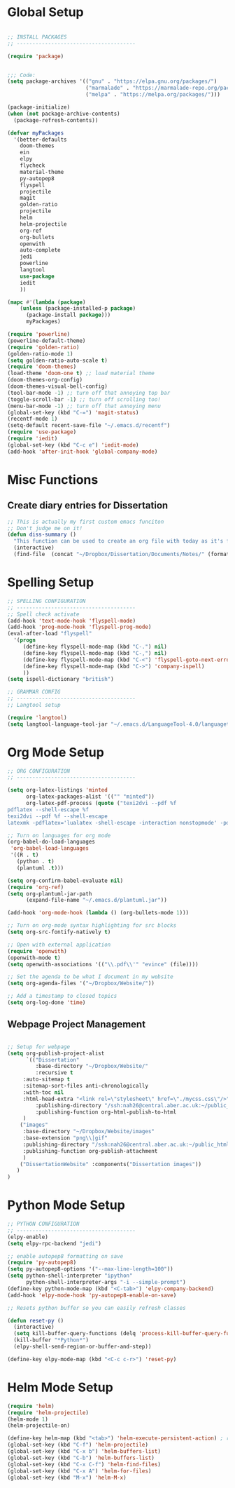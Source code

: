 * Global Setup
  
#+BEGIN_SRC emacs-lisp

;; INSTALL PACKAGES
;; --------------------------------------

(require 'package)


;;; Code:
(setq package-archives '(("gnu" . "https://elpa.gnu.org/packages/")
                         ("marmalade" . "https://marmalade-repo.org/packages/")
                         ("melpa" . "https://melpa.org/packages/")))

(package-initialize)
(when (not package-archive-contents)
  (package-refresh-contents))

(defvar myPackages
  '(better-defaults
    doom-themes
    ein
    elpy
    flycheck
    material-theme
    py-autopep8
    flyspell
    projectile
    magit
    golden-ratio
    projectile
    helm
    helm-projectile
    org-ref
    org-bullets
    openwith
    auto-complete
    jedi
    powerline
    langtool
    use-package
    iedit
    ))

(mapc #'(lambda (package)
    (unless (package-installed-p package)
      (package-install package)))
      myPackages)

(require 'powerline)
(powerline-default-theme)
(require 'golden-ratio)
(golden-ratio-mode 1)
(setq golden-ratio-auto-scale t)
(require 'doom-themes)
(load-theme 'doom-one t) ;; load material theme
(doom-themes-org-config)
(doom-themes-visual-bell-config)
(tool-bar-mode -1) ;; turn off that annoying top bar
(toggle-scroll-bar -1) ;; turn off scrolling too! 
(menu-bar-mode -1) ;; turn off that annoying menu
(global-set-key (kbd "C-=") 'magit-status)
(recentf-mode 1)
(setq-default recent-save-file "~/.emacs.d/recentf")
(require 'use-package)
(require 'iedit)
(global-set-key (kbd "C-c e") 'iedit-mode)
(add-hook 'after-init-hook 'global-company-mode)
#+END_SRC

* Misc Functions
  
** Create diary entries for Dissertation
#+BEGIN_SRC emacs-lisp
;; This is actually my first custom emacs funciton 
;; Don't judge me on it!
(defun diss-summary ()
  "This function can be used to create an org file with today as it's file name."
  (interactive)
  (find-file  (concat "~/Dropbox/Dissertation/Documents/Notes/" (format-time-string "%Y-%m-%d.org" ))))
#+END_SRC

* Spelling Setup

#+BEGIN_SRC emacs-lisp
;; SPELLING CONFIGURATION
;; --------------------------------------
;; Spell check activate
(add-hook 'text-mode-hook 'flyspell-mode)
(add-hook 'prog-mode-hook 'flyspell-prog-mode)
(eval-after-load "flyspell"
  '(progn
     (define-key flyspell-mode-map (kbd "C-.") nil)
     (define-key flyspell-mode-map (kbd "C-,") nil)
     (define-key flyspell-mode-map (kbd "C-<") 'flyspell-goto-next-error)
     (define-key flyspell-mode-map (kbd "C->") 'company-ispell)
     ))
(setq ispell-dictionary "british")

#+END_SRC

#+BEGIN_SRC emacs-lisp
;; GRAMMAR CONFIG
;; --------------------------------------
;; Langtool setup 

(require 'langtool)
(setq langtool-language-tool-jar "~/.emacs.d/LanguageTool-4.0/languagetool-commandline.jar")

#+END_SRC

* Org Mode Setup

#+BEGIN_SRC emacs-lisp
;; ORG CONFIGURATION
;; --------------------------------------

(setq org-latex-listings 'minted
      org-latex-packages-alist '(("" "minted"))
      org-latex-pdf-process (quote ("texi2dvi --pdf %f
pdflatex --shell-escape %f 
texi2dvi --pdf %f --shell-escape
latexmk -pdflatex='lualatex -shell-escape -interaction nonstopmode' -pdf -f  %f")))

;; Turn on languages for org mode
(org-babel-do-load-languages
 'org-babel-load-languages
 '((R . t)
   (python . t)
   (plantuml .t)))

(setq org-confirm-babel-evaluate nil)
(require 'org-ref)
(setq org-plantuml-jar-path
      (expand-file-name "~/.emacs.d/plantuml.jar"))

(add-hook 'org-mode-hook (lambda () (org-bullets-mode 1)))

;; Turn on org-mode syntax highlighting for src blocks
(setq org-src-fontify-natively t)

;; Open with external application 
(require 'openwith)
(openwith-mode t)
(setq openwith-associations '(("\\.pdf\\'" "evince" (file))))

;; Set the agenda to be what I document in my website
(setq org-agenda-files '("~/Dropbox/Website/"))

;; Add a timestamp to closed topics
(setq org-log-done 'time)

#+END_SRC

** Webpage Project Management

#+BEGIN_SRC emacs-lisp

;; Setup for webpage
(setq org-publish-project-alist
      `(("Dissertation"
         :base-directory "~/Dropbox/Website/"
         :recursive t
	 :auto-sitemap t
	 :sitemap-sort-files anti-chronologically	
	 :with-toc nil
	 :html-head-extra "<link rel=\"stylesheet\" href=\"./mycss.css\"/>"
         :publishing-directory "/ssh:nah26@central.aber.ac.uk:~/public_html"
         :publishing-function org-html-publish-to-html
	 )
	("images"
	 :base-directory "~/Dropbox/Website/images"
	 :base-extension "png\\|gif"
	 :publishing-directory "/ssh:nah26@central.aber.ac.uk:~/public_html/images"
	 :publishing-function org-publish-attachment
     )
	("DissertationWebsite" :components("Dissertation images"))
   )
) 
#+END_SRC

* Python Mode Setup

#+BEGIN_SRC emacs-lisp
;; PYTHON CONFIGURATION
;; --------------------------------------
(elpy-enable)  
(setq elpy-rpc-backend "jedi")

;; enable autopep8 formatting on save
(require 'py-autopep8)
(setq py-autopep8-options '("--max-line-length=100"))
(setq python-shell-interpreter "ipython"
      python-shell-interpreter-args "-i --simple-prompt")
(define-key python-mode-map (kbd "<C-tab>") 'elpy-company-backend)
(add-hook 'elpy-mode-hook 'py-autopep8-enable-on-save)

#+END_SRC

#+BEGIN_SRC emacs-lisp
;; Resets python buffer so you can easily refresh classes

(defun reset-py ()
  (interactive)
  (setq kill-buffer-query-functions (delq 'process-kill-buffer-query-function kill-buffer-query-functions))
  (kill-buffer "*Python*")
  (elpy-shell-send-region-or-buffer-and-step))

(define-key elpy-mode-map (kbd "<C-c c-r>") 'reset-py)
#+END_SRC
  
* Helm Mode Setup

#+BEGIN_SRC emacs-lisp
(require 'helm)
(require 'helm-projectile)
(helm-mode 1)
(helm-projectile-on)

(define-key helm-map (kbd "<tab>") 'helm-execute-persistent-action) ; rebind tab to run persistent action
(global-set-key (kbd "C-f") 'helm-projectile)
(global-set-key (kbd "C-x b") 'helm-buffers-list)
(global-set-key (kbd "C-b") 'helm-buffers-list)
(global-set-key (kbd "C-x C-f") 'helm-find-files)
(global-set-key (kbd "C-x A") 'helm-for-files)
(global-set-key (kbd "M-x") 'helm-M-x)


#+END_SRC
